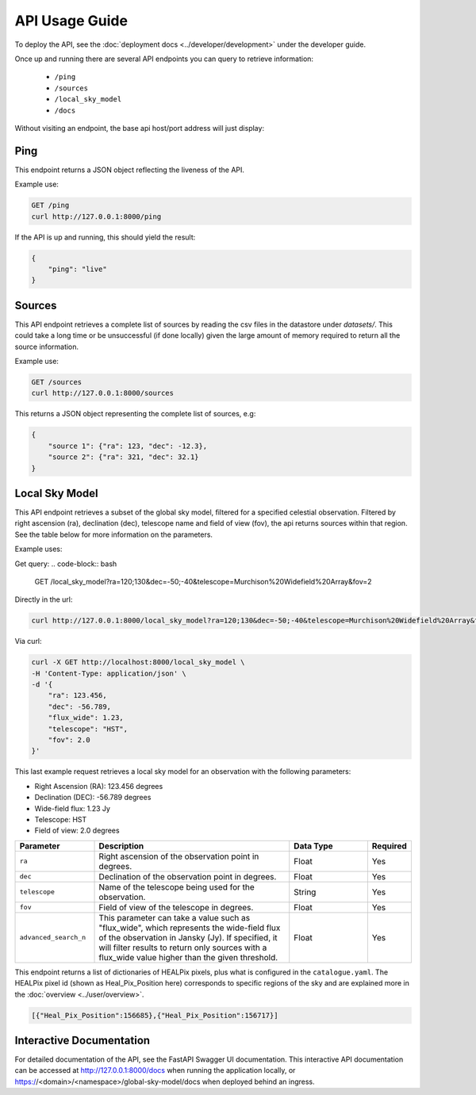 API Usage Guide
===============

To deploy the API, see the :doc:`deployment docs <../developer/development>` under the developer guide.

Once up and running there are several API endpoints you can query to retrieve information:

    - ``/ping``
    - ``/sources``
    - ``/local_sky_model``
    - ``/docs``

Without visiting an endpoint, the base api host/port address will just display:

.. code-block:: bash
    {"detail":"Not Found"}

Ping
----

This endpoint returns a JSON object reflecting the liveness of the API.

Example use:

.. code-block:: bash

    GET /ping
    curl http://127.0.0.1:8000/ping


If the API is up and running, this should yield the result:

.. code-block:: javascript

    {
        "ping": "live"
    }


Sources
-------

This API endpoint retrieves a complete list of sources by reading the csv files in the datastore under `datasets/`. This could take a long time or be unsuccessful (if done locally) given the large amount of memory required to return all the source information.

Example use:

.. code-block:: bash

    GET /sources
    curl http://127.0.0.1:8000/sources


This returns a JSON object representing the complete list of sources, e.g:


.. code-block:: javascript

    {
        "source 1": {"ra": 123, "dec": -12.3},
        "source 2": {"ra": 321, "dec": 32.1}
    }


Local Sky Model
---------------

This API endpoint retrieves a subset of the global sky model, filtered for a specified celestial observation.
Filtered by right ascension (ra), declination (dec), telescope name and field of view (fov), the api returns sources within that region.
See the table below for more information on the parameters.

Example uses:

Get query:
.. code-block:: bash

    GET /local_sky_model?ra=120;130&dec=-50;-40&telescope=Murchison%20Widefield%20Array&fov=2

Directly in the url:

..  code-block:: bash

    curl http://127.0.0.1:8000/local_sky_model?ra=120;130&dec=-50;-40&telescope=Murchison%20Widefield%20Array&fov=2

Via curl:

.. code-block:: bash

    curl -X GET http://localhost:8000/local_sky_model \
    -H 'Content-Type: application/json' \
    -d '{
        "ra": 123.456,
        "dec": -56.789,
        "flux_wide": 1.23,
        "telescope": "HST",
        "fov": 2.0
    }'

This last example request retrieves a local sky model for an observation with the following parameters:

* Right Ascension (RA): 123.456 degrees
* Declination (DEC): -56.789 degrees
* Wide-field flux: 1.23 Jy
* Telescope: HST
* Field of view: 2.0 degrees


.. list-table::
    :widths: 20, 50, 20, 10
    :header-rows: 1

    * - Parameter
      - Description
      - Data Type
      - Required
    * - ``ra``
      - Right ascension of the observation point in degrees.
      - Float
      - Yes
    * - ``dec``
      - Declination of the observation point in degrees.
      - Float
      - Yes
    * - ``telescope``
      - Name of the telescope being used for the observation.
      - String
      - Yes
    * - ``fov``
      - Field of view of the telescope in degrees.
      - Float
      - Yes
    * - ``advanced_search_n``
      - This parameter can take a value such as "flux_wide", which represents the wide-field flux of the observation in Jansky (Jy). If specified, it will filter results to return only sources with a flux_wide value higher than the given threshold.
      - Float
      - Yes


This endpoint returns a list of dictionaries of HEALPix pixels, plus what is configured in the ``catalogue.yaml``.
The HEALPix pixel id (shown as Heal_Pix_Position here) corresponds to specific regions of the sky and are explained more in the :doc:`overview <../user/overview>`.

.. code-block:: javascript

    [{"Heal_Pix_Position":156685},{"Heal_Pix_Position":156717}]


Interactive Documentation
-------------------------
For detailed documentation of the API, see the FastAPI Swagger UI documentation.
This interactive API documentation can be accessed at http://127.0.0.1:8000/docs when running the application locally,
or https://<domain>/<namespace>/global-sky-model/docs when deployed behind an ingress.
